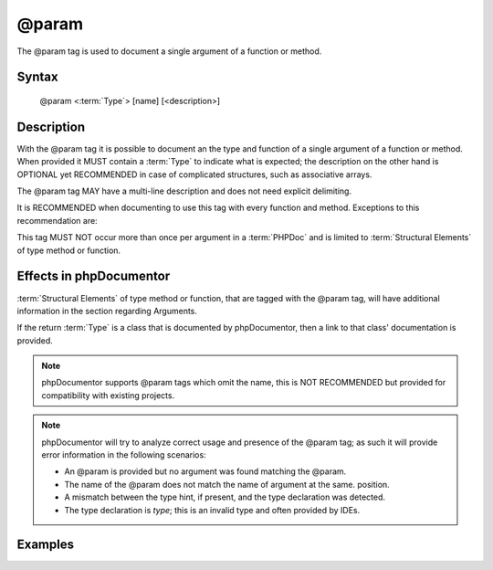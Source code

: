 @param
======

The @param tag is used to document a single argument of a function or method.

Syntax
------

    @param <:term:`Type`> [name] [<description>]

Description
-----------

With the @param tag it is possible to document an the type and function of a
single argument of a function or method. When provided it MUST contain a
:term:`Type` to indicate what is expected; the description on the other hand is
OPTIONAL yet RECOMMENDED in case of complicated structures, such as associative
arrays.

The @param tag MAY have a multi-line description and does not need explicit
delimiting.

It is RECOMMENDED when documenting to use this tag with every function and
method. Exceptions to this recommendation are:

This tag MUST NOT occur more than once per argument in a :term:`PHPDoc` and is
limited to :term:`Structural Elements` of type method or function.

Effects in phpDocumentor
------------------------

:term:`Structural Elements` of type method or function, that are tagged with the
@param tag, will have additional information in the section regarding Arguments.

If the return :term:`Type` is a class that is documented by phpDocumentor, then
a link to that class' documentation is provided.

.. note::

   phpDocumentor supports @param tags which omit the name, this is
   NOT RECOMMENDED but provided for compatibility with existing projects.

.. note::

   phpDocumentor will try to analyze correct usage and presence of the @param
   tag; as such it will provide error information in the following scenarios:

   * An @param is provided but no argument was found matching the @param.
   * The name of the @param does not match the name of argument at the same.
     position.
   * A mismatch between the type hint, if present, and the type declaration was
     detected.
   * The type declaration is *type*; this is an invalid type and often provided
     by IDEs.

Examples
--------

.. code-block:: php
   :linenos:

    /**
     * Counts the number of items in the provided array.
     *
     * @param mixed[] $array Array structure to count the elements of.
     *
     * @return int Returns the number of elements.
     */
    function count(array $items)
    {
        <...>
    }
